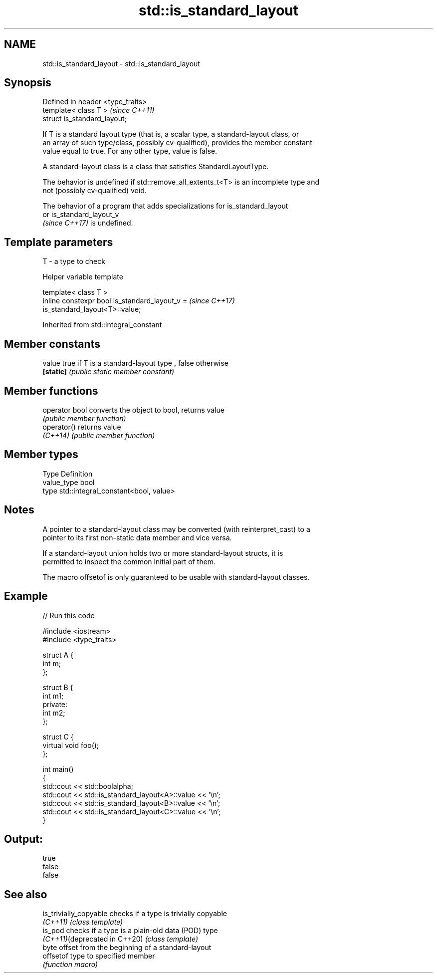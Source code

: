 .TH std::is_standard_layout 3 "2021.11.17" "http://cppreference.com" "C++ Standard Libary"
.SH NAME
std::is_standard_layout \- std::is_standard_layout

.SH Synopsis
   Defined in header <type_traits>
   template< class T >              \fI(since C++11)\fP
   struct is_standard_layout;

   If T is a standard layout type (that is, a scalar type, a standard-layout class, or
   an array of such type/class, possibly cv-qualified), provides the member constant
   value equal to true. For any other type, value is false.

   A standard-layout class is a class that satisfies StandardLayoutType.

   The behavior is undefined if std::remove_all_extents_t<T> is an incomplete type and
   not (possibly cv-qualified) void.

   The behavior of a program that adds specializations for is_standard_layout
   or is_standard_layout_v
   \fI(since C++17)\fP is undefined.

.SH Template parameters

   T - a type to check

   Helper variable template

   template< class T >
   inline constexpr bool is_standard_layout_v =                           \fI(since C++17)\fP
   is_standard_layout<T>::value;



Inherited from std::integral_constant

.SH Member constants

   value    true if T is a standard-layout type , false otherwise
   \fB[static]\fP \fI(public static member constant)\fP

.SH Member functions

   operator bool converts the object to bool, returns value
                 \fI(public member function)\fP
   operator()    returns value
   \fI(C++14)\fP       \fI(public member function)\fP

.SH Member types

   Type       Definition
   value_type bool
   type       std::integral_constant<bool, value>

.SH Notes

   A pointer to a standard-layout class may be converted (with reinterpret_cast) to a
   pointer to its first non-static data member and vice versa.

   If a standard-layout union holds two or more standard-layout structs, it is
   permitted to inspect the common initial part of them.

   The macro offsetof is only guaranteed to be usable with standard-layout classes.

.SH Example


// Run this code

 #include <iostream>
 #include <type_traits>

 struct A {
     int m;
 };

 struct B {
     int m1;
 private:
     int m2;
 };

 struct C {
     virtual void foo();
 };

 int main()
 {
     std::cout << std::boolalpha;
     std::cout << std::is_standard_layout<A>::value << '\\n';
     std::cout << std::is_standard_layout<B>::value << '\\n';
     std::cout << std::is_standard_layout<C>::value << '\\n';
 }

.SH Output:

 true
 false
 false

.SH See also

   is_trivially_copyable        checks if a type is trivially copyable
   \fI(C++11)\fP                      \fI(class template)\fP
   is_pod                       checks if a type is a plain-old data (POD) type
   \fI(C++11)\fP(deprecated in C++20) \fI(class template)\fP
                                byte offset from the beginning of a standard-layout
   offsetof                     type to specified member
                                \fI(function macro)\fP
